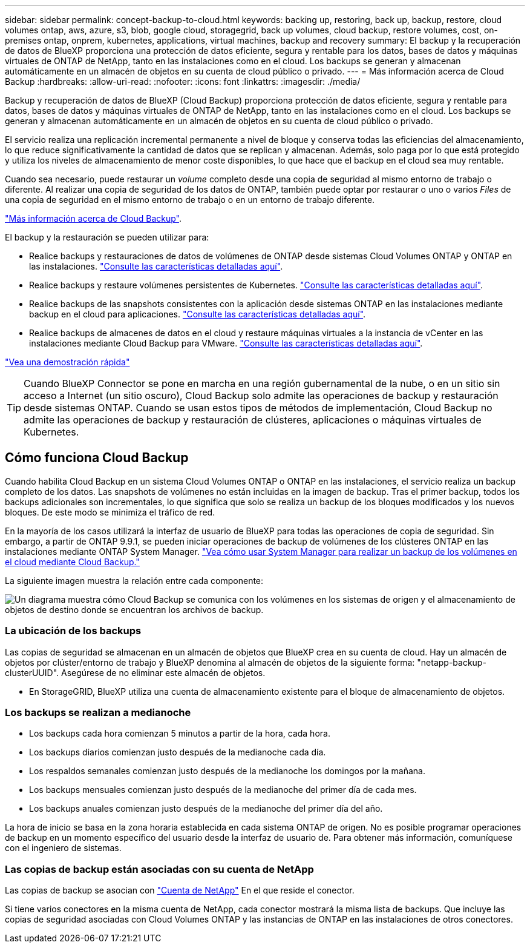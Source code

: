 ---
sidebar: sidebar 
permalink: concept-backup-to-cloud.html 
keywords: backing up, restoring, back up, backup, restore, cloud volumes ontap, aws, azure, s3, blob, google cloud, storagegrid, back up volumes, cloud backup, restore volumes, cost, on-premises ontap, onprem, kubernetes, applications, virtual machines, backup and recovery 
summary: El backup y la recuperación de datos de BlueXP proporciona una protección de datos eficiente, segura y rentable para los datos, bases de datos y máquinas virtuales de ONTAP de NetApp, tanto en las instalaciones como en el cloud. Los backups se generan y almacenan automáticamente en un almacén de objetos en su cuenta de cloud público o privado. 
---
= Más información acerca de Cloud Backup
:hardbreaks:
:allow-uri-read: 
:nofooter: 
:icons: font
:linkattrs: 
:imagesdir: ./media/


[role="lead"]
Backup y recuperación de datos de BlueXP (Cloud Backup) proporciona protección de datos eficiente, segura y rentable para datos, bases de datos y máquinas virtuales de ONTAP de NetApp, tanto en las instalaciones como en el cloud. Los backups se generan y almacenan automáticamente en un almacén de objetos en su cuenta de cloud público o privado.

El servicio realiza una replicación incremental permanente a nivel de bloque y conserva todas las eficiencias del almacenamiento, lo que reduce significativamente la cantidad de datos que se replican y almacenan. Además, solo paga por lo que está protegido y utiliza los niveles de almacenamiento de menor coste disponibles, lo que hace que el backup en el cloud sea muy rentable.

Cuando sea necesario, puede restaurar un _volume_ completo desde una copia de seguridad al mismo entorno de trabajo o diferente. Al realizar una copia de seguridad de los datos de ONTAP, también puede optar por restaurar o uno o varios _Files_ de una copia de seguridad en el mismo entorno de trabajo o en un entorno de trabajo diferente.

https://bluexp.netapp.com/cloud-backup["Más información acerca de Cloud Backup"^].

El backup y la restauración se pueden utilizar para:

* Realice backups y restauraciones de datos de volúmenes de ONTAP desde sistemas Cloud Volumes ONTAP y ONTAP en las instalaciones. link:concept-ontap-backup-to-cloud.html["Consulte las características detalladas aquí"].
* Realice backups y restaure volúmenes persistentes de Kubernetes. link:concept-kubernetes-backup-to-cloud.html["Consulte las características detalladas aquí"].
* Realice backups de las snapshots consistentes con la aplicación desde sistemas ONTAP en las instalaciones mediante backup en el cloud para aplicaciones. link:concept-protect-app-data-to-cloud.html["Consulte las características detalladas aquí"].
* Realice backups de almacenes de datos en el cloud y restaure máquinas virtuales a la instancia de vCenter en las instalaciones mediante Cloud Backup para VMware. link:concept-protect-vm-data.html["Consulte las características detalladas aquí"].


https://www.youtube.com/watch?v=DF0knrH2a80["Vea una demostración rápida"^]


TIP: Cuando BlueXP Connector se pone en marcha en una región gubernamental de la nube, o en un sitio sin acceso a Internet (un sitio oscuro), Cloud Backup solo admite las operaciones de backup y restauración desde sistemas ONTAP. Cuando se usan estos tipos de métodos de implementación, Cloud Backup no admite las operaciones de backup y restauración de clústeres, aplicaciones o máquinas virtuales de Kubernetes.



== Cómo funciona Cloud Backup

Cuando habilita Cloud Backup en un sistema Cloud Volumes ONTAP o ONTAP en las instalaciones, el servicio realiza un backup completo de los datos. Las snapshots de volúmenes no están incluidas en la imagen de backup. Tras el primer backup, todos los backups adicionales son incrementales, lo que significa que solo se realiza un backup de los bloques modificados y los nuevos bloques. De este modo se minimiza el tráfico de red.

En la mayoría de los casos utilizará la interfaz de usuario de BlueXP para todas las operaciones de copia de seguridad. Sin embargo, a partir de ONTAP 9.9.1, se pueden iniciar operaciones de backup de volúmenes de los clústeres ONTAP en las instalaciones mediante ONTAP System Manager. https://docs.netapp.com/us-en/ontap/task_cloud_backup_data_using_cbs.html["Vea cómo usar System Manager para realizar un backup de los volúmenes en el cloud mediante Cloud Backup."^]

La siguiente imagen muestra la relación entre cada componente:

image:diagram_cloud_backup_general.png["Un diagrama muestra cómo Cloud Backup se comunica con los volúmenes en los sistemas de origen y el almacenamiento de objetos de destino donde se encuentran los archivos de backup."]



=== La ubicación de los backups

Las copias de seguridad se almacenan en un almacén de objetos que BlueXP crea en su cuenta de cloud. Hay un almacén de objetos por clúster/entorno de trabajo y BlueXP denomina al almacén de objetos de la siguiente forma: "netapp-backup-clusterUUID". Asegúrese de no eliminar este almacén de objetos.

ifdef::aws[]

* En AWS, BlueXP habilita la https://docs.aws.amazon.com/AmazonS3/latest/dev/access-control-block-public-access.html["Función de acceso público en bloque de Amazon S3"^] En el bloque de S3.


endif::aws[]

ifdef::azure[]

* En Azure, BlueXP usa un grupo de recursos nuevo o existente con una cuenta de almacenamiento para el contenedor Blob. BlueXP https://docs.microsoft.com/en-us/azure/storage/blobs/anonymous-read-access-prevent["bloquea el acceso público a los datos blob"] de forma predeterminada.


endif::azure[]

ifdef::gcp[]

* En GCP, BlueXP utiliza un proyecto nuevo o existente con una cuenta de almacenamiento para el bloque de almacenamiento de Google Cloud.


endif::gcp[]

* En StorageGRID, BlueXP utiliza una cuenta de almacenamiento existente para el bloque de almacenamiento de objetos.




=== Los backups se realizan a medianoche

* Los backups cada hora comienzan 5 minutos a partir de la hora, cada hora.
* Los backups diarios comienzan justo después de la medianoche cada día.
* Los respaldos semanales comienzan justo después de la medianoche los domingos por la mañana.
* Los backups mensuales comienzan justo después de la medianoche del primer día de cada mes.
* Los backups anuales comienzan justo después de la medianoche del primer día del año.


La hora de inicio se basa en la zona horaria establecida en cada sistema ONTAP de origen. No es posible programar operaciones de backup en un momento específico del usuario desde la interfaz de usuario de. Para obtener más información, comuníquese con el ingeniero de sistemas.



=== Las copias de backup están asociadas con su cuenta de NetApp

Las copias de backup se asocian con https://docs.netapp.com/us-en/cloud-manager-setup-admin/concept-netapp-accounts.html["Cuenta de NetApp"^] En el que reside el conector.

Si tiene varios conectores en la misma cuenta de NetApp, cada conector mostrará la misma lista de backups. Que incluye las copias de seguridad asociadas con Cloud Volumes ONTAP y las instancias de ONTAP en las instalaciones de otros conectores.
